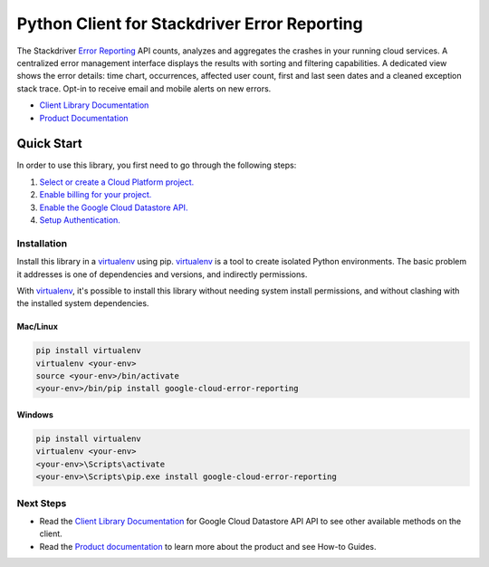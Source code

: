 Python Client for Stackdriver Error Reporting
=============================================

|pypi| |versions|

The Stackdriver `Error Reporting`_ API counts, analyzes and aggregates the
crashes in your running cloud services.  A centralized error management
interface displays the results with sorting and filtering capabilities. A
dedicated view shows the error details: time chart, occurrences, affected user
count, first and last seen dates and a cleaned exception stack trace. Opt-in
to receive email and mobile alerts on new errors.

- `Client Library Documentation`_
- `Product Documentation`_

.. _Error Reporting: https://cloud.google.com/error-reporting/
.. _Client Library Documentation: https://googlecloudplatform.github.io/google-cloud-python/latest/error-reporting/usage.html
.. _Product Documentation: https://cloud.google.com/error-reporting/reference/
.. |pypi| image:: https://img.shields.io/pypi/v/google-cloud-error-reporting.svg
   :target: https://pypi.org/project/google-cloud-error-reporting/
.. |versions| image:: https://img.shields.io/pypi/pyversions/google-cloud-error-reporting.svg
   :target: https://pypi.org/project/google-cloud-error-reporting/

Quick Start
-----------

In order to use this library, you first need to go through the following steps:

1. `Select or create a Cloud Platform project.`_
2. `Enable billing for your project.`_
3. `Enable the Google Cloud Datastore API.`_
4. `Setup Authentication.`_

.. _Select or create a Cloud Platform project.: https://console.cloud.google.com/project
.. _Enable billing for your project.: https://cloud.google.com/billing/docs/how-to/modify-project#enable_billing_for_a_project
.. _Enable the Google Cloud Datastore API.:  https://cloud.google.com/error-reporting
.. _Setup Authentication.: https://googlecloudplatform.github.io/google-cloud-python/latest/core/auth.html

Installation
~~~~~~~~~~~~

Install this library in a `virtualenv`_ using pip. `virtualenv`_ is a tool to
create isolated Python environments. The basic problem it addresses is one of
dependencies and versions, and indirectly permissions.

With `virtualenv`_, it's possible to install this library without needing system
install permissions, and without clashing with the installed system
dependencies.

.. _`virtualenv`: https://virtualenv.pypa.io/en/latest/


Mac/Linux
^^^^^^^^^

.. code-block:: console

    pip install virtualenv
    virtualenv <your-env>
    source <your-env>/bin/activate
    <your-env>/bin/pip install google-cloud-error-reporting


Windows
^^^^^^^

.. code-block:: console

    pip install virtualenv
    virtualenv <your-env>
    <your-env>\Scripts\activate
    <your-env>\Scripts\pip.exe install google-cloud-error-reporting



Next Steps
~~~~~~~~~~

-  Read the `Client Library Documentation`_ for Google Cloud Datastore API
   API to see other available methods on the client.
-  Read the `Product documentation`_ to learn
   more about the product and see How-to Guides.
